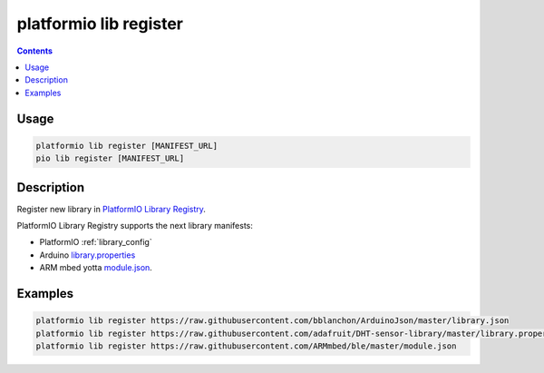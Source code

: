 ..  Copyright (c) 2014-present PlatformIO <contact@platformio.org>
    Licensed under the Apache License, Version 2.0 (the "License");
    you may not use this file except in compliance with the License.
    You may obtain a copy of the License at
       http://www.apache.org/licenses/LICENSE-2.0
    Unless required by applicable law or agreed to in writing, software
    distributed under the License is distributed on an "AS IS" BASIS,
    WITHOUT WARRANTIES OR CONDITIONS OF ANY KIND, either express or implied.
    See the License for the specific language governing permissions and
    limitations under the License.

.. _cmd_lib_register:

platformio lib register
=======================

.. contents::

Usage
-----

.. code-block:: bash

    platformio lib register [MANIFEST_URL]
    pio lib register [MANIFEST_URL]

Description
-----------

Register new library in `PlatformIO Library Registry <http://platformio.org/lib>`_.

PlatformIO Library Registry supports the next library manifests:

* PlatformIO :ref:`library_config`
* Arduino `library.properties <https://github.com/arduino/Arduino/wiki/Arduino-IDE-1.5:-Library-specification>`_
* ARM mbed yotta `module.json <http://yottadocs.mbed.com/reference/module.html>`_.

Examples
--------

.. code::

    platformio lib register https://raw.githubusercontent.com/bblanchon/ArduinoJson/master/library.json
    platformio lib register https://raw.githubusercontent.com/adafruit/DHT-sensor-library/master/library.properties
    platformio lib register https://raw.githubusercontent.com/ARMmbed/ble/master/module.json
